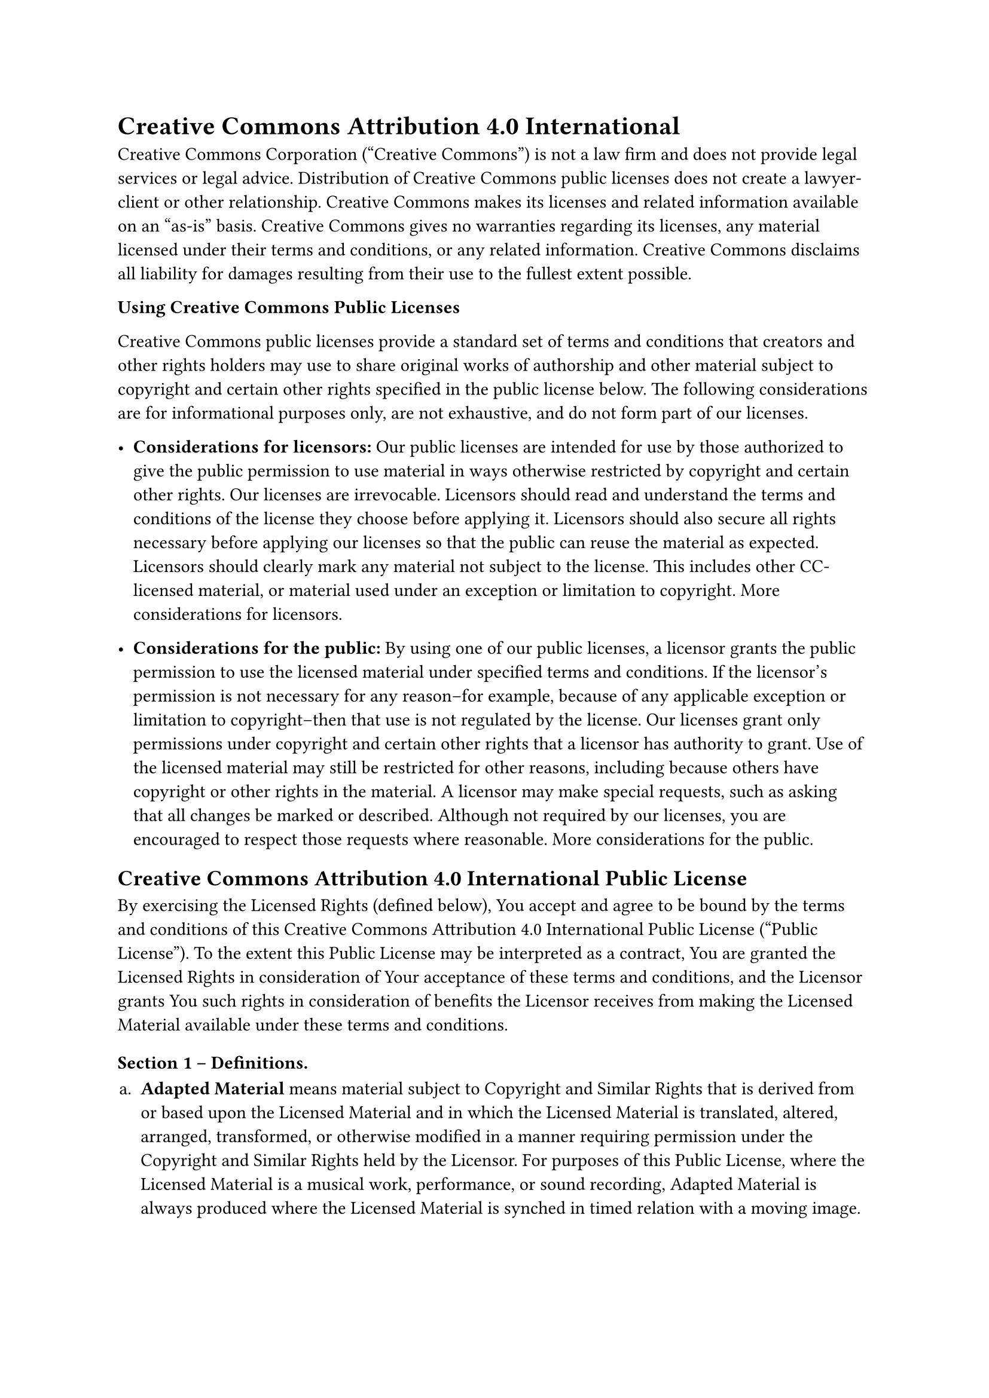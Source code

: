 = Creative Commons Attribution 4.0 International
<creative-commons-attribution-4.0-international>
Creative Commons Corporation \("Creative Commons") is not a law firm and
does not provide legal services or legal advice. Distribution of
Creative Commons public licenses does not create a lawyer-client or
other relationship. Creative Commons makes its licenses and related
information available on an "as-is" basis. Creative Commons gives no
warranties regarding its licenses, any material licensed under their
terms and conditions, or any related information. Creative Commons
disclaims all liability for damages resulting from their use to the
fullest extent possible.

#strong[Using Creative Commons Public Licenses]

Creative Commons public licenses provide a standard set of terms and
conditions that creators and other rights holders may use to share
original works of authorship and other material subject to copyright and
certain other rights specified in the public license below. The
following considerations are for informational purposes only, are not
exhaustive, and do not form part of our licenses.

- #strong[Considerations for licensors:] Our public licenses are
  intended for use by those authorized to give the public permission to
  use material in ways otherwise restricted by copyright and certain
  other rights. Our licenses are irrevocable. Licensors should read and
  understand the terms and conditions of the license they choose before
  applying it. Licensors should also secure all rights necessary before
  applying our licenses so that the public can reuse the material as
  expected. Licensors should clearly mark any material not subject to
  the license. This includes other CC-licensed material, or material
  used under an exception or limitation to copyright.
  #link("http://wiki.creativecommons.org/Considerations_for_licensors_and_licensees#Considerations_for_licensors")[More considerations for licensors];.

- #strong[Considerations for the public:] By using one of our public
  licenses, a licensor grants the public permission to use the licensed
  material under specified terms and conditions. If the licensor’s
  permission is not necessary for any reason–for example, because of any
  applicable exception or limitation to copyright–then that use is not
  regulated by the license. Our licenses grant only permissions under
  copyright and certain other rights that a licensor has authority to
  grant. Use of the licensed material may still be restricted for other
  reasons, including because others have copyright or other rights in
  the material. A licensor may make special requests, such as asking
  that all changes be marked or described. Although not required by our
  licenses, you are encouraged to respect those requests where
  reasonable.
  #link("http://wiki.creativecommons.org/Considerations_for_licensors_and_licensees#Considerations_for_licensees")[More considerations for the public];.

== Creative Commons Attribution 4.0 International Public License
<creative-commons-attribution-4.0-international-public-license>
By exercising the Licensed Rights \(defined below), You accept and agree
to be bound by the terms and conditions of this Creative Commons
Attribution 4.0 International Public License \("Public License"). To the
extent this Public License may be interpreted as a contract, You are
granted the Licensed Rights in consideration of Your acceptance of these
terms and conditions, and the Licensor grants You such rights in
consideration of benefits the Licensor receives from making the Licensed
Material available under these terms and conditions.

=== Section 1 – Definitions.
<section-1-definitions.>
#block[
#set enum(numbering: "a.", start: 1)
+ #strong[Adapted Material] means material subject to Copyright and
  Similar Rights that is derived from or based upon the Licensed
  Material and in which the Licensed Material is translated, altered,
  arranged, transformed, or otherwise modified in a manner requiring
  permission under the Copyright and Similar Rights held by the
  Licensor. For purposes of this Public License, where the Licensed
  Material is a musical work, performance, or sound recording, Adapted
  Material is always produced where the Licensed Material is synched in
  timed relation with a moving image.

+ #strong[Adapter’s License] means the license You apply to Your
  Copyright and Similar Rights in Your contributions to Adapted Material
  in accordance with the terms and conditions of this Public License.

+ #strong[Copyright and Similar Rights] means copyright and/or similar
  rights closely related to copyright including, without limitation,
  performance, broadcast, sound recording, and Sui Generis Database
  Rights, without regard to how the rights are labeled or categorized.
  For purposes of this Public License, the rights specified in Section
  2\(b)\(1)-\(2) are not Copyright and Similar Rights.

+ #strong[Effective Technological Measures] means those measures that,
  in the absence of proper authority, may not be circumvented under laws
  fulfilling obligations under Article 11 of the WIPO Copyright Treaty
  adopted on December 20, 1996, and/or similar international agreements.

+ #strong[Exceptions and Limitations] means fair use, fair dealing,
  and/or any other exception or limitation to Copyright and Similar
  Rights that applies to Your use of the Licensed Material.

+ #strong[Licensed Material] means the artistic or literary work,
  database, or other material to which the Licensor applied this Public
  License.

+ #strong[Licensed Rights] means the rights granted to You subject to
  the terms and conditions of this Public License, which are limited to
  all Copyright and Similar Rights that apply to Your use of the
  Licensed Material and that the Licensor has authority to license.

+ #strong[Licensor] means the individual\(s) or entity\(ies) granting
  rights under this Public License.

+ #strong[Share] means to provide material to the public by any means or
  process that requires permission under the Licensed Rights, such as
  reproduction, public display, public performance, distribution,
  dissemination, communication, or importation, and to make material
  available to the public including in ways that members of the public
  may access the material from a place and at a time individually chosen
  by them.

+ #strong[Sui Generis Database Rights] means rights other than copyright
  resulting from Directive 96/9/EC of the European Parliament and of the
  Council of 11 March 1996 on the legal protection of databases, as
  amended and/or succeeded, as well as other essentially equivalent
  rights anywhere in the world.

+ #strong[You] means the individual or entity exercising the Licensed
  Rights under this Public License. #strong[Your] has a corresponding
  meaning.
]

=== Section 2 – Scope.
<section-2-scope.>
#block[
#set enum(numbering: "a.", start: 1)
+ #strong[#emph[License grant.];]

  + Subject to the terms and conditions of this Public License, the
    Licensor hereby grants You a worldwide, royalty-free,
    non-sublicensable, non-exclusive, irrevocable license to exercise
    the Licensed Rights in the Licensed Material to:

    A. reproduce and Share the Licensed Material, in whole or in part;
    and

    B. produce, reproduce, and Share Adapted Material.

  + #strong[Exceptions and Limitations.] For the avoidance of doubt,
    where Exceptions and Limitations apply to Your use, this Public
    License does not apply, and You do not need to comply with its terms
    and conditions.

  + #strong[Term.] The term of this Public License is specified in
    Section 6\(a).

  + #strong[Media and formats; technical modifications allowed.] The
    Licensor authorizes You to exercise the Licensed Rights in all media
    and formats whether now known or hereafter created, and to make
    technical modifications necessary to do so. The Licensor waives
    and/or agrees not to assert any right or authority to forbid You
    from making technical modifications necessary to exercise the
    Licensed Rights, including technical modifications necessary to
    circumvent Effective Technological Measures. For purposes of this
    Public License, simply making modifications authorized by this
    Section 2\(a)\(4) never produces Adapted Material.

  + #strong[Downstream recipients.]

    A. #strong[Offer from the Licensor – Licensed Material.] Every
    recipient of the Licensed Material automatically receives an offer
    from the Licensor to exercise the Licensed Rights under the terms
    and conditions of this Public License.

    B. #strong[No downstream restrictions.] You may not offer or impose
    any additional or different terms or conditions on, or apply any
    Effective Technological Measures to, the Licensed Material if doing
    so restricts exercise of the Licensed Rights by any recipient of the
    Licensed Material.

  + #strong[No endorsement.] Nothing in this Public License constitutes
    or may be construed as permission to assert or imply that You are,
    or that Your use of the Licensed Material is, connected with, or
    sponsored, endorsed, or granted official status by, the Licensor or
    others designated to receive attribution as provided in Section
    3\(a)\(1)\(A)\(i).

+ #strong[#emph[Other rights.];]

  + Moral rights, such as the right of integrity, are not licensed under
    this Public License, nor are publicity, privacy, and/or other
    similar personality rights; however, to the extent possible, the
    Licensor waives and/or agrees not to assert any such rights held by
    the Licensor to the limited extent necessary to allow You to
    exercise the Licensed Rights, but not otherwise.

  + Patent and trademark rights are not licensed under this Public
    License.

  + To the extent possible, the Licensor waives any right to collect
    royalties from You for the exercise of the Licensed Rights, whether
    directly or through a collecting society under any voluntary or
    waivable statutory or compulsory licensing scheme. In all other
    cases the Licensor expressly reserves any right to collect such
    royalties.
]

=== Section 3 – License Conditions.
<section-3-license-conditions.>
Your exercise of the Licensed Rights is expressly made subject to the
following conditions.

#block[
#set enum(numbering: "a.", start: 1)
+ #strong[#emph[Attribution.];]

  + If You Share the Licensed Material \(including in modified form),
    You must:

    A. retain the following if it is supplied by the Licensor with the
    Licensed Material:

    #block[
    #set enum(numbering: "i.", start: 1)
    + identification of the creator\(s) of the Licensed Material and any
      others designated to receive attribution, in any reasonable manner
      requested by the Licensor \(including by pseudonym if designated);

    + a copyright notice;

    + a notice that refers to this Public License;

    + a notice that refers to the disclaimer of warranties;

    + a URI or hyperlink to the Licensed Material to the extent
      reasonably practicable;
    ]

    B. indicate if You modified the Licensed Material and retain an
    indication of any previous modifications; and

    C. indicate the Licensed Material is licensed under this Public
    License, and include the text of, or the URI or hyperlink to, this
    Public License.

  + You may satisfy the conditions in Section 3\(a)\(1) in any
    reasonable manner based on the medium, means, and context in which
    You Share the Licensed Material. For example, it may be reasonable
    to satisfy the conditions by providing a URI or hyperlink to a
    resource that includes the required information.

  + If requested by the Licensor, You must remove any of the information
    required by Section 3\(a)\(1)\(A) to the extent reasonably
    practicable.

  + If You Share Adapted Material You produce, the Adapter’s License You
    apply must not prevent recipients of the Adapted Material from
    complying with this Public License.
]

=== Section 4 – Sui Generis Database Rights.
<section-4-sui-generis-database-rights.>
Where the Licensed Rights include Sui Generis Database Rights that apply
to Your use of the Licensed Material:

#block[
#set enum(numbering: "a.", start: 1)
+ for the avoidance of doubt, Section 2\(a)\(1) grants You the right to
  extract, reuse, reproduce, and Share all or a substantial portion of
  the contents of the database;

+ if You include all or a substantial portion of the database contents
  in a database in which You have Sui Generis Database Rights, then the
  database in which You have Sui Generis Database Rights \(but not its
  individual contents) is Adapted Material; and

+ You must comply with the conditions in Section 3\(a) if You Share all
  or a substantial portion of the contents of the database.
]

For the avoidance of doubt, this Section 4 supplements and does not
replace Your obligations under this Public License where the Licensed
Rights include other Copyright and Similar Rights.

=== Section 5 – Disclaimer of Warranties and Limitation of Liability.
<section-5-disclaimer-of-warranties-and-limitation-of-liability.>
#block[
#set enum(numbering: "a.", start: 1)
+ #strong[Unless otherwise separately undertaken by the Licensor, to the
  extent possible, the Licensor offers the Licensed Material as-is and
  as-available, and makes no representations or warranties of any kind
  concerning the Licensed Material, whether express, implied, statutory,
  or other. This includes, without limitation, warranties of title,
  merchantability, fitness for a particular purpose, non-infringement,
  absence of latent or other defects, accuracy, or the presence or
  absence of errors, whether or not known or discoverable. Where
  disclaimers of warranties are not allowed in full or in part, this
  disclaimer may not apply to You.]

+ #strong[To the extent possible, in no event will the Licensor be
  liable to You on any legal theory \(including, without limitation,
  negligence) or otherwise for any direct, special, indirect,
  incidental, consequential, punitive, exemplary, or other losses,
  costs, expenses, or damages arising out of this Public License or use
  of the Licensed Material, even if the Licensor has been advised of the
  possibility of such losses, costs, expenses, or damages. Where a
  limitation of liability is not allowed in full or in part, this
  limitation may not apply to You.]

+ The disclaimer of warranties and limitation of liability provided
  above shall be interpreted in a manner that, to the extent possible,
  most closely approximates an absolute disclaimer and waiver of all
  liability.
]

=== Section 6 – Term and Termination.
<section-6-term-and-termination.>
#block[
#set enum(numbering: "a.", start: 1)
+ This Public License applies for the term of the Copyright and Similar
  Rights licensed here. However, if You fail to comply with this Public
  License, then Your rights under this Public License terminate
  automatically.

+ Where Your right to use the Licensed Material has terminated under
  Section 6\(a), it reinstates:

  + automatically as of the date the violation is cured, provided it is
    cured within 30 days of Your discovery of the violation; or

  + upon express reinstatement by the Licensor.

  For the avoidance of doubt, this Section 6\(b) does not affect any
  right the Licensor may have to seek remedies for Your violations of
  this Public License.

+ For the avoidance of doubt, the Licensor may also offer the Licensed
  Material under separate terms or conditions or stop distributing the
  Licensed Material at any time; however, doing so will not terminate
  this Public License.

+ Sections 1, 5, 6, 7, and 8 survive termination of this Public License.
]

=== Section 7 – Other Terms and Conditions.
<section-7-other-terms-and-conditions.>
#block[
#set enum(numbering: "a.", start: 1)
+ The Licensor shall not be bound by any additional or different terms
  or conditions communicated by You unless expressly agreed.

+ Any arrangements, understandings, or agreements regarding the Licensed
  Material not stated herein are separate from and independent of the
  terms and conditions of this Public License.
]

=== Section 8 – Interpretation.
<section-8-interpretation.>
#block[
#set enum(numbering: "a.", start: 1)
+ For the avoidance of doubt, this Public License does not, and shall
  not be interpreted to, reduce, limit, restrict, or impose conditions
  on any use of the Licensed Material that could lawfully be made
  without permission under this Public License.

+ To the extent possible, if any provision of this Public License is
  deemed unenforceable, it shall be automatically reformed to the
  minimum extent necessary to make it enforceable. If the provision
  cannot be reformed, it shall be severed from this Public License
  without affecting the enforceability of the remaining terms and
  conditions.

+ No term or condition of this Public License will be waived and no
  failure to comply consented to unless expressly agreed to by the
  Licensor.

+ Nothing in this Public License constitutes or may be interpreted as a
  limitation upon, or waiver of, any privileges and immunities that
  apply to the Licensor or You, including from the legal processes of
  any jurisdiction or authority.
]

#quote(block: true)[
Creative Commons is not a party to its public licenses. Notwithstanding,
Creative Commons may elect to apply one of its public licenses to
material it publishes and in those instances will be considered the
"Licensor." Except for the limited purpose of indicating that material
is shared under a Creative Commons public license or as otherwise
permitted by the Creative Commons policies published at
#link("http://creativecommons.org/policies")[creativecommons.org/policies];,
Creative Commons does not authorize the use of the trademark "Creative
Commons" or any other trademark or logo of Creative Commons without its
prior written consent including, without limitation, in connection with
any unauthorized modifications to any of its public licenses or any
other arrangements, understandings, or agreements concerning use of
licensed material. For the avoidance of doubt, this paragraph does not
form part of the public licenses.

Creative Commons may be contacted at creativecommons.org
]
